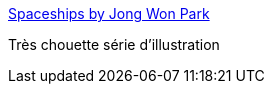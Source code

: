 :jbake-type: post
:jbake-status: published
:jbake-title: Spaceships by Jong Won Park
:jbake-tags: art,science-fiction,vaisseaux,_mois_juil.,_année_2013
:jbake-date: 2013-07-28
:jbake-depth: ../
:jbake-uri: shaarli/1375026709000.adoc
:jbake-source: https://nicolas-delsaux.hd.free.fr/Shaarli?searchterm=http%3A%2F%2Fconceptships.blogspot.com%2F2013%2F07%2Fspaceships-by-jong-won-park.html&searchtags=art+science-fiction+vaisseaux+_mois_juil.+_ann%C3%A9e_2013
:jbake-style: shaarli

http://conceptships.blogspot.com/2013/07/spaceships-by-jong-won-park.html[Spaceships by Jong Won Park]

Très chouette série d'illustration
